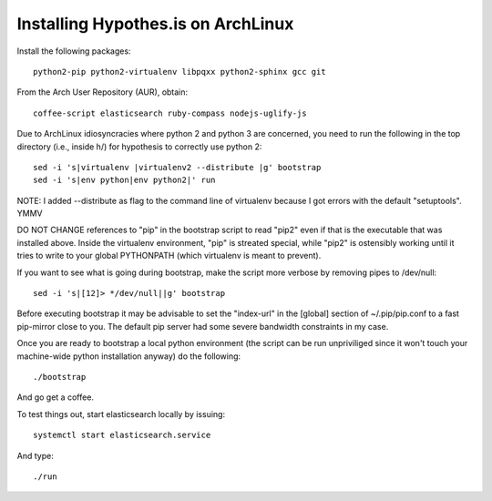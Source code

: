 Installing Hypothes.is on ArchLinux
###################################

Install the following packages::

    python2-pip python2-virtualenv libpqxx python2-sphinx gcc git

From the Arch User Repository (AUR), obtain::

    coffee-script elasticsearch ruby-compass nodejs-uglify-js

Due to ArchLinux idiosyncracies where python 2 and python 3 are concerned, you need to run the following 
in the top directory (i.e., inside h/) for hypothesis to correctly use python 2::

    sed -i 's|virtualenv |virtualenv2 --distribute |g' bootstrap
    sed -i 's|env python|env python2|' run

NOTE: I added --distribute as flag to the command line of virtualenv because I got errors with the default "setuptools". YMMV

DO NOT CHANGE references to "pip" in the bootstrap script to read "pip2" even if that is the executable that was installed above. Inside the virtualenv environment, "pip" is streated special, while "pip2" is ostensibly working until it tries to write to your global PYTHONPATH (which virtualenv is meant to prevent).

If you want to see what is going during bootstrap, make the script more verbose by removing pipes to /dev/null::

    sed -i 's|[12]> */dev/null||g' bootstrap

Before executing bootstrap it may be advisable to set the "index-url" in the [global] section of ~/.pip/pip.conf to a fast pip-mirror close to you. The default pip server had some severe bandwidth constraints in my case.

Once you are ready to bootstrap a local python environment (the script can be run unpriviliged since it won't touch your machine-wide python installation anyway) do the following::

    ./bootstrap

And go get a coffee.

To test things out, start elasticsearch locally by issuing::

    systemctl start elasticsearch.service

And type::

    ./run
